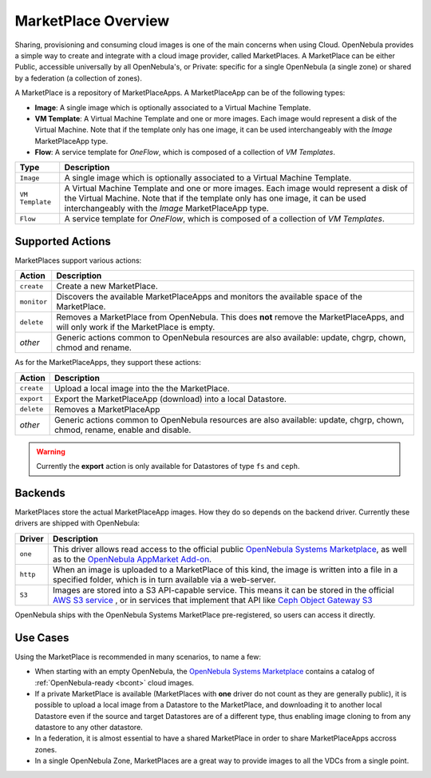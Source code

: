.. _marketplace_overview:

====================
MarketPlace Overview
====================

Sharing, provisioning and consuming cloud images is one of the main concerns when using Cloud. OpenNebula provides a simple way to create and integrate with a cloud image provider, called MarketPlaces. A MarketPlace can be either Public, accessible universally by all OpenNebula's, or Private: specific for a single OpenNebula (a single zone) or shared by a federation (a collection of zones).

A MarketPlace is a repository of MarketPlaceApps. A MarketPlaceApp can be of the following types:

* **Image**:  A single image which is optionally associated to a Virtual Machine Template.
* **VM Template**: A Virtual Machine Template and one or more images. Each image would represent a disk of the Virtual Machine. Note that if the template only has one image, it can be used interchangeably with the *Image* MarketPlaceApp type.
* **Flow**: A service template for *OneFlow*, which is composed of a collection of *VM Templates*.

+-----------------+---------------------------------------------------------------------------------------------------------------------------------------------------------------------------------------------------------------------------------+
|       Type      |                                                                                                           Description                                                                                                           |
+=================+=================================================================================================================================================================================================================================+
| ``Image``       | A single image which is optionally associated to a Virtual Machine Template.                                                                                                                                                    |
+-----------------+---------------------------------------------------------------------------------------------------------------------------------------------------------------------------------------------------------------------------------+
| ``VM Template`` | A Virtual Machine Template and one or more images. Each image would represent a disk of the Virtual Machine. Note that if the template only has one image, it can be used interchangeably with the *Image* MarketPlaceApp type. |
+-----------------+---------------------------------------------------------------------------------------------------------------------------------------------------------------------------------------------------------------------------------+
| ``Flow``        | A service template for *OneFlow*, which is composed of a collection of *VM Templates*.                                                                                                                                          |
+-----------------+---------------------------------------------------------------------------------------------------------------------------------------------------------------------------------------------------------------------------------+

Supported Actions
=================

MarketPlaces support various actions:

+-------------+--------------------------------------------------------------------------------------------------------------------------------------+
|    Action   |                                                             Description                                                              |
+=============+======================================================================================================================================+
| ``create``  | Create a new MarketPlace.                                                                                                            |
+-------------+--------------------------------------------------------------------------------------------------------------------------------------+
| ``monitor`` | Discovers the available MarketPlaceApps and monitors the available space of the MarketPlace.                                         |
+-------------+--------------------------------------------------------------------------------------------------------------------------------------+
| ``delete``  | Removes a MarketPlace from OpenNebula. This does **not** remove the MarketPlaceApps, and will only work if the MarketPlace is empty. |
+-------------+--------------------------------------------------------------------------------------------------------------------------------------+
| *other*     | Generic actions common to OpenNebula resources are also available: update, chgrp, chown, chmod and rename.                           |
+-------------+--------------------------------------------------------------------------------------------------------------------------------------+

As for the MarketPlaceApps, they support these actions:

+------------+-----------------------------------------------------------------------------------------------------------------------------+
|   Action   |                                                         Description                                                         |
+============+=============================================================================================================================+
| ``create`` | Upload a local image into the the MarketPlace.                                                                              |
+------------+-----------------------------------------------------------------------------------------------------------------------------+
| ``export`` | Export the MarketPlaceApp (download) into a local Datastore.                                                                |
+------------+-----------------------------------------------------------------------------------------------------------------------------+
| ``delete`` | Removes a MarketPlaceApp                                                                                                    |
+------------+-----------------------------------------------------------------------------------------------------------------------------+
| *other*    | Generic actions common to OpenNebula resources are also available: update, chgrp, chown, chmod, rename, enable and disable. |
+------------+-----------------------------------------------------------------------------------------------------------------------------+

.. warning::

    Currently the **export** action is only available for Datastores of type ``fs`` and ``ceph``.

Backends
========

MarketPlaces store the actual MarketPlaceApp images. How they do so depends on the backend driver. Currently these drivers are shipped with OpenNebula:

+----------+----------------------------------------------------------------------------------------------------------------------------------------------------------------------------------------------------------------------------------------------------------------------+
|  Driver  |                                                                                                                             Description                                                                                                                              |
+==========+======================================================================================================================================================================================================================================================================+
| ``one``  | This driver allows read access to the official public `OpenNebula Systems Marketplace <http://marketplace.opennebula.systems>`__, as well as to the `OpenNebula AppMarket Add-on <https://github.com/OpenNebula/addon-appmarket>`__.                                 |
+----------+----------------------------------------------------------------------------------------------------------------------------------------------------------------------------------------------------------------------------------------------------------------------+
| ``http`` | When an image is uploaded to a MarketPlace of this kind, the image is written into a file in a specified folder, which is in turn available via a web-server.                                                                                                        |
+----------+----------------------------------------------------------------------------------------------------------------------------------------------------------------------------------------------------------------------------------------------------------------------+
| ``S3``   | Images are stored into a S3 API-capable service. This means it can be stored in the official `AWS S3 service <https://aws.amazon.com/s3/>`__ , or in services that implement that API like `Ceph Object Gateway S3 <http://docs.ceph.com/docs/master/radosgw/s3/>`__ |
+----------+----------------------------------------------------------------------------------------------------------------------------------------------------------------------------------------------------------------------------------------------------------------------+

OpenNebula ships with the OpenNebula Systems MarketPlace pre-registered, so users can access it directly.

Use Cases
=========

Using the MarketPlace is recommended in many scenarios, to name a few:

* When starting with an empty OpenNebula, the `OpenNebula Systems Marketplace <http://marketplace.opennebula.systems>`__ contains a catalog of :ref:`OpenNebula-ready <bcont>` cloud images.
* If a private MarketPlace is available (MarketPlaces with **one** driver do not count as they are generally public), it is possible to upload a local image from a Datastore to the MarketPlace, and downloading it to another local Datastore even if the source and target Datastores are of a different type, thus enabling image cloning to from any datastore to any other datastore.
* In a federation, it is almost essential to have a shared MarketPlace in order to share MarketPlaceApps accross zones.
* In a single OpenNebula Zone, MarketPlaces are a great way to provide images to all the VDCs from a single point.
